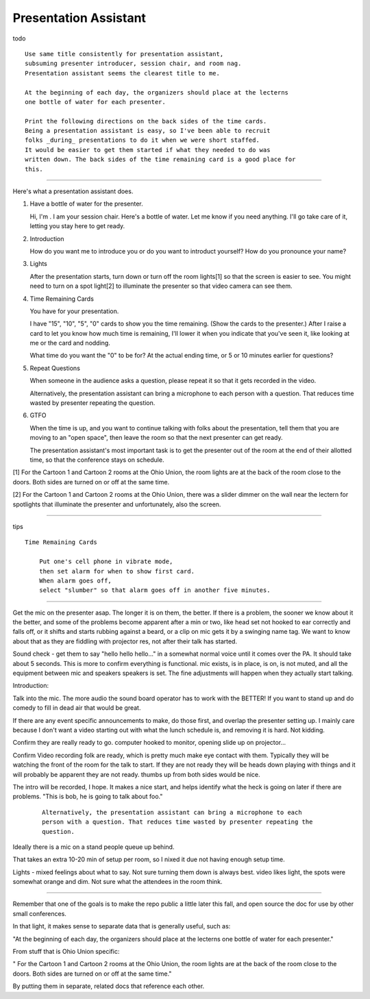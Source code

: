 Presentation Assistant
======================

todo

::

    Use same title consistently for presentation assistant,
    subsuming presenter introducer, session chair, and room nag.
    Presentation assistant seems the clearest title to me.

    At the beginning of each day, the organizers should place at the lecterns
    one bottle of water for each presenter.

    Print the following directions on the back sides of the time cards.
    Being a presentation assistant is easy, so I've been able to recruit
    folks _during_ presentations to do it when we were short staffed.
    It would be easier to get them started if what they needed to do was
    written down. The back sides of the time remaining card is a good place for
    this.

--------------

Here's what a presentation assistant does.

1. Have a bottle of water for the presenter.

   Hi, I'm . I am your session chair. Here's a bottle of water. Let me
   know if you need anything. I'll go take care of it, letting you stay
   here to get ready.

2. Introduction

   How do you want me to introduce you or do you want to introduct
   yourself? How do you pronounce your name?

3. Lights

   After the presentation starts, turn down or turn off the room
   lights[1] so that the screen is easier to see. You might need to turn
   on a spot light[2] to illuminate the presenter so that video camera
   can see them.

4. Time Remaining Cards

   You have for your presentation.

   I have "15", "10", "5", "0" cards to show you the time remaining.
   (Show the cards to the presenter.) After I raise a card to let you
   know how much time is remaining, I'll lower it when you indicate that
   you've seen it, like looking at me or the card and nodding.

   What time do you want the "0" to be for? At the actual ending time,
   or 5 or 10 minutes earlier for questions?

5. Repeat Questions

   When someone in the audience asks a question, please repeat it so
   that it gets recorded in the video.

   Alternatively, the presentation assistant can bring a microphone to
   each person with a question. That reduces time wasted by presenter
   repeating the question.

6. GTFO

   When the time is up, and you want to continue talking with folks
   about the presentation, tell them that you are moving to an "open
   space", then leave the room so that the next presenter can get ready.

   The presentation assistant's most important task is to get the
   presenter out of the room at the end of their allotted time, so that
   the conference stays on schedule.

[1] For the Cartoon 1 and Cartoon 2 rooms at the Ohio Union, the room
lights are at the back of the room close to the doors. Both sides are
turned on or off at the same time.

[2] For the Cartoon 1 and Cartoon 2 rooms at the Ohio Union, there was a
slider dimmer on the wall near the lectern for spotlights that
illuminate the presenter and unfortunately, also the screen.

--------------

tips

::

    Time Remaining Cards

        Put one's cell phone in vibrate mode,
        then set alarm for when to show first card.
        When alarm goes off,
        select "slumber" so that alarm goes off in another five minutes.

--------------

Get the mic on the presenter asap. The longer it is on them, the better.
If there is a problem, the sooner we know about it the better, and some
of the problems become apparent after a min or two, like head set not
hooked to ear correctly and falls off, or it shifts and starts rubbing
against a beard, or a clip on mic gets it by a swinging name tag. We
want to know about that as they are fiddling with projector res, not
after their talk has started.

Sound check - get them to say "hello hello hello..." in a somewhat
normal voice until it comes over the PA. It should take about 5 seconds.
This is more to confirm everything is functional. mic exists, is in
place, is on, is not muted, and all the equipment between mic and
speakers speakers is set. The fine adjustments will happen when they
actually start talking.

Introduction:

Talk into the mic. The more audio the sound board operator has to work
with the BETTER! If you want to stand up and do comedy to fill in dead
air that would be great.

If there are any event specific announcements to make, do those first,
and overlap the presenter setting up. I mainly care because I don't want
a video starting out with what the lunch schedule is, and removing it is
hard. Not kidding.

Confirm they are really ready to go. computer hooked to monitor, opening
slide up on projector...

Confirm Video recording folk are ready, which is pretty much make eye
contact with them. Typically they will be watching the front of the room
for the talk to start. If they are not ready they will be heads down
playing with things and it will probably be apparent they are not ready.
thumbs up from both sides would be nice.

The intro will be recorded, I hope. It makes a nice start, and helps
identify what the heck is going on later if there are problems. "This is
bob, he is going to talk about foo."

    ::

        Alternatively, the presentation assistant can bring a microphone to each
        person with a question. That reduces time wasted by presenter repeating the
        question.

Ideally there is a mic on a stand people queue up behind.

That takes an extra 10-20 min of setup per room, so I nixed it due not
having enough setup time.

Lights - mixed feelings about what to say. Not sure turning them down is
always best. video likes light, the spots were somewhat orange and dim.
Not sure what the attendees in the room think.

--------------

Remember that one of the goals is to make the repo public a little later
this fall, and open source the doc for use by other small conferences.

In that light, it makes sense to separate data that is generally useful,
such as:

"At the beginning of each day, the organizers should place at the
lecterns one bottle of water for each presenter."

From stuff that is Ohio Union specific:

" For the Cartoon 1 and Cartoon 2 rooms at the Ohio Union, the room
lights are at the back of the room close to the doors. Both sides are
turned on or off at the same time."

By putting them in separate, related docs that reference each other.
